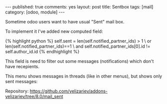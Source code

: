 #+STARTUP: showall indent nolatexpreview
#+OPTIONS: ^:nil
#+BEGIN_HTML
---
published: true
comments: yes
layout: post
title: Sentbox
tags: [mail]
category: [odoo, module]
---
#+END_HTML

Sometime odoo users want to have usual "Sent" mail box.

To implement it I've added new computed field:

#+BEGIN_HTML
{% highlight python %}
self.sent = len(self.notified_partner_ids) > 1 \
            or len(self.notified_partner_ids)==1 \
            and self.notified_partner_ids[0].id != self.author_id.id
{% endhighlight %}
#+END_HTML

This field is need to filter out some messages (notifications) which don't have recepients.

#+BEGIN_HTML
<img class="rounded shadow border" src="/images/odoo/module/mail_sent.png"/>
#+END_HTML

This menu shows messages in threads (like in other menus), but shows
only sent messages:
#+BEGIN_HTML
<img class="rounded shadow border" src="/images/odoo/module/mail_sent2.png"/>
#+END_HTML

Repository: https://github.com/yelizariev/addons-yelizariev/tree/8.0/mail_sent

